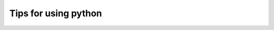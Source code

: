 *********************
Tips for using python
*********************

.. focus on newbies, intro dir and help

